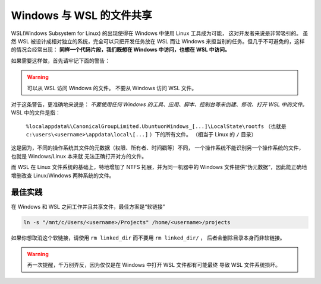 Windows 与 WSL 的文件共享
========================

WSL(Windows Subsystem for Linux) 的出现使得在 Windows 中使用 Linux 工具成为可能，
这对开发者来说是非常吸引的。 虽然 WSL 被设计成相对独立的系统，完全可以只把开发任务放在
WSL 而让 Windows 来担当别的任务。但几乎不可避免的，这样的情况会经常出现：
**同样一个代码片段，我们既想在 Windows 中访问，也想在 WSL 中访问。**

如果需要这样做，首先请牢记下面的警告：

.. warning::
    可以从 WSL 访问 Windows 的文件。
    不要从 Windows 访问 WSL 文件。

对于这条警告，更准确地来说是：
*不要使用任何 Windows 的工具、应用、脚本、控制台等来创建、修改、打开 WSL 中的文件。*
WSL 中的文件是指：
    ``%localappdata%\CanonicalGroupLimited.UbuntuonWindows_[...]\LocalState\rootfs``
    （也就是 ``c:\users\<username>\appdata\local\[...]`` ）下的所有文件。
    （相当于 Linux 的 ``/`` 目录）

这是因为，不同的操作系统其文件的元数据（权限、所有者、时间戳等）不同，
一个操作系统不能识别另一个操作系统的文件，也就是 Windows/Linux 本来就
无法正确打开对方的文件。

而 WSL 在 Linux 文件系统的基础上，特地增加了 NTFS 拓展，并为同一机器中的 Windows
文件提供“伪元数据”，因此能正确地增删改查 Linux/Windows 两种系统的文件。

最佳实践
---------

在 Windows 和 WSL 之间工作并且共享文件，最佳方案是“软链接”

.. code-block:: console

    ln -s "/mnt/c/Users/<username>/Projects" /home/<username>/projects

如果你想取消这个软链接，请使用 ``rm linked_dir`` 而不要用 ``rm linked_dir/`` ，
后者会删除目录本身而非软链接。

.. warning::
    再一次提醒，千万别弄反，因为仅仅是在 Windows 中打开 WSL 文件都有可能最终
    导致 WSL 文件系统损坏。 
